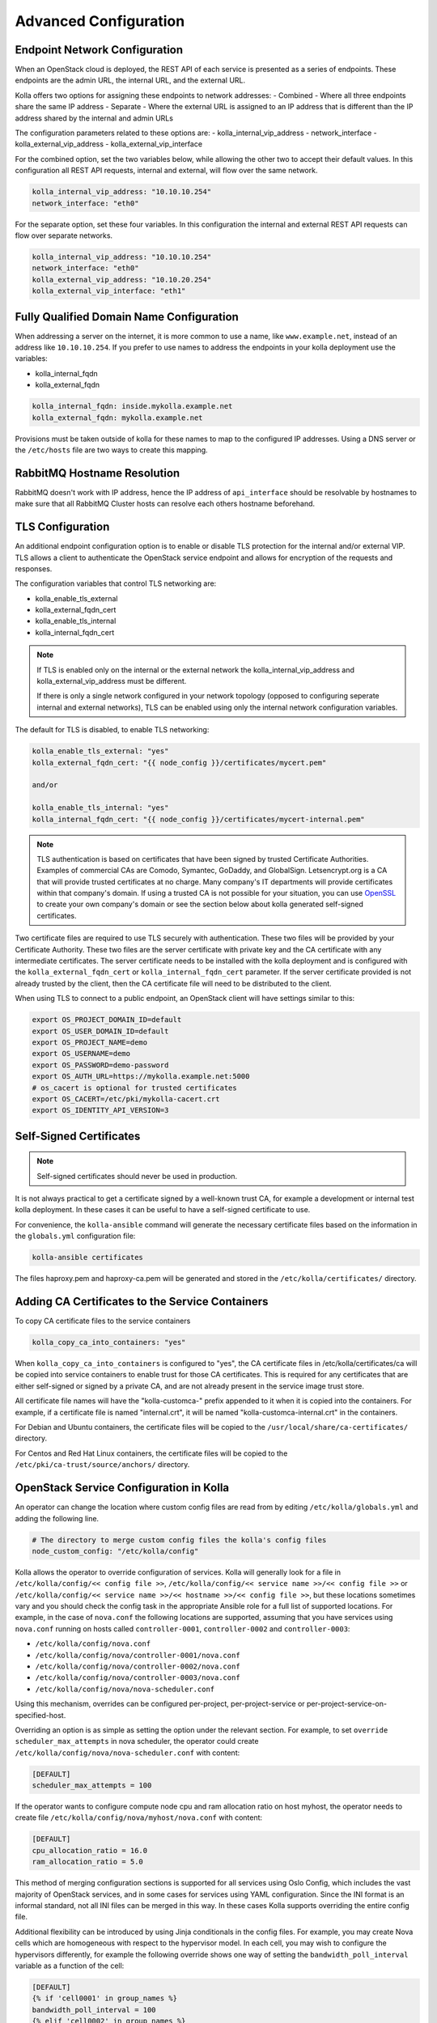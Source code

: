 .. _advanced-configuration:

======================
Advanced Configuration
======================

Endpoint Network Configuration
~~~~~~~~~~~~~~~~~~~~~~~~~~~~~~

When an OpenStack cloud is deployed, the REST API of each service is presented
as a series of endpoints. These endpoints are the admin URL, the internal
URL, and the external URL.

Kolla offers two options for assigning these endpoints to network addresses:
- Combined - Where all three endpoints share the same IP address
- Separate - Where the external URL is assigned to an IP address that is
different than the IP address shared by the internal and admin URLs

The configuration parameters related to these options are:
- kolla_internal_vip_address
- network_interface
- kolla_external_vip_address
- kolla_external_vip_interface

For the combined option, set the two variables below, while allowing the
other two to accept their default values. In this configuration all REST
API requests, internal and external, will flow over the same network.

.. code-block:: yaml

   kolla_internal_vip_address: "10.10.10.254"
   network_interface: "eth0"

For the separate option, set these four variables. In this configuration
the internal and external REST API requests can flow over separate
networks.

.. code-block:: yaml

   kolla_internal_vip_address: "10.10.10.254"
   network_interface: "eth0"
   kolla_external_vip_address: "10.10.20.254"
   kolla_external_vip_interface: "eth1"

Fully Qualified Domain Name Configuration
~~~~~~~~~~~~~~~~~~~~~~~~~~~~~~~~~~~~~~~~~

When addressing a server on the internet, it is more common to use
a name, like ``www.example.net``, instead of an address like
``10.10.10.254``. If you prefer to use names to address the endpoints
in your kolla deployment use the variables:

- kolla_internal_fqdn
- kolla_external_fqdn

.. code-block:: yaml

   kolla_internal_fqdn: inside.mykolla.example.net
   kolla_external_fqdn: mykolla.example.net

Provisions must be taken outside of kolla for these names to map to the
configured IP addresses. Using a DNS server or the ``/etc/hosts`` file
are two ways to create this mapping.

RabbitMQ Hostname Resolution
~~~~~~~~~~~~~~~~~~~~~~~~~~~~

RabbitMQ doesn't work with IP address, hence the IP address of
``api_interface`` should be resolvable by hostnames to make sure that
all RabbitMQ Cluster hosts can resolve each others hostname beforehand.

TLS Configuration
~~~~~~~~~~~~~~~~~

An additional endpoint configuration option is to enable or disable
TLS protection for the internal and/or external VIP. TLS allows a client to
authenticate the OpenStack service endpoint and allows for encryption of the
requests and responses.

The configuration variables that control TLS networking are:

- kolla_enable_tls_external
- kolla_external_fqdn_cert
- kolla_enable_tls_internal
- kolla_internal_fqdn_cert

.. note::

   If TLS is enabled only on the internal or the external network
   the kolla_internal_vip_address and kolla_external_vip_address must
   be different.

   If there is only a single network configured in your network topology
   (opposed to configuring seperate internal and external networks), TLS
   can be enabled using only the internal network configuration variables.

The default for TLS is disabled, to enable TLS networking:

.. code-block:: yaml

   kolla_enable_tls_external: "yes"
   kolla_external_fqdn_cert: "{{ node_config }}/certificates/mycert.pem"

   and/or

   kolla_enable_tls_internal: "yes"
   kolla_internal_fqdn_cert: "{{ node_config }}/certificates/mycert-internal.pem"


.. note::

   TLS authentication is based on certificates that have been
   signed by trusted Certificate Authorities. Examples of commercial
   CAs are Comodo, Symantec, GoDaddy, and GlobalSign. Letsencrypt.org
   is a CA that will provide trusted certificates at no charge. Many
   company's IT departments will provide certificates within that
   company's domain. If using a trusted CA is not possible for your
   situation, you can use `OpenSSL <https://www.openssl.org>`__
   to create your own company's domain or see the section below about
   kolla generated self-signed certificates.

Two certificate files are required to use TLS securely with authentication.
These two files will be provided by your Certificate Authority. These
two files are the server certificate with private key and the CA certificate
with any intermediate certificates. The server certificate needs to be
installed with the kolla deployment and is configured with the
``kolla_external_fqdn_cert`` or ``kolla_internal_fqdn_cert`` parameter.
If the server certificate provided is not already trusted by the client,
then the CA certificate file will need to be distributed to the client.

When using TLS to connect to a public endpoint, an OpenStack client will
have settings similar to this:

.. code-block:: shell

   export OS_PROJECT_DOMAIN_ID=default
   export OS_USER_DOMAIN_ID=default
   export OS_PROJECT_NAME=demo
   export OS_USERNAME=demo
   export OS_PASSWORD=demo-password
   export OS_AUTH_URL=https://mykolla.example.net:5000
   # os_cacert is optional for trusted certificates
   export OS_CACERT=/etc/pki/mykolla-cacert.crt
   export OS_IDENTITY_API_VERSION=3

Self-Signed Certificates
~~~~~~~~~~~~~~~~~~~~~~~~

.. note::

   Self-signed certificates should never be used in production.

It is not always practical to get a certificate signed by a well-known
trust CA, for example a development or internal test kolla deployment. In
these cases it can be useful to have a self-signed certificate to use.

For convenience, the ``kolla-ansible`` command will generate the necessary
certificate files based on the information in the ``globals.yml``
configuration file:

.. code-block:: console

   kolla-ansible certificates

The files haproxy.pem and haproxy-ca.pem will be generated and stored
in the ``/etc/kolla/certificates/`` directory.

Adding CA Certificates to the Service Containers
~~~~~~~~~~~~~~~~~~~~~~~~~~~~~~~~~~~~~~~~~~~~~~~~

To copy CA certificate files to the service containers

.. code-block:: yaml

   kolla_copy_ca_into_containers: "yes"

When ``kolla_copy_ca_into_containers`` is configured to "yes", the
CA certificate files in /etc/kolla/certificates/ca will be copied into
service containers to enable trust for those CA certificates. This is required
for any certificates that are either self-signed or signed by a private CA,
and are not already present in the service image trust store.

All certificate file names will have the "kolla-customca-" prefix appended to
it when it is copied into the containers. For example, if a certificate file is
named "internal.crt", it will be named "kolla-customca-internal.crt" in the
containers.

For Debian and Ubuntu containers, the certificate files will be copied to
the ``/usr/local/share/ca-certificates/`` directory.

For Centos and Red Hat Linux containers, the certificate files will be copied
to the ``/etc/pki/ca-trust/source/anchors/`` directory.

.. _service-config:

OpenStack Service Configuration in Kolla
~~~~~~~~~~~~~~~~~~~~~~~~~~~~~~~~~~~~~~~~

An operator can change the location where custom config files are read from by
editing ``/etc/kolla/globals.yml`` and adding the following line.

.. code-block:: yaml

   # The directory to merge custom config files the kolla's config files
   node_custom_config: "/etc/kolla/config"

Kolla allows the operator to override configuration of services. Kolla will
generally look for a file in ``/etc/kolla/config/<< config file >>``,
``/etc/kolla/config/<< service name >>/<< config file >>`` or
``/etc/kolla/config/<< service name >>/<< hostname >>/<< config file >>``,
but these locations sometimes vary and you should check the config task in
the appropriate Ansible role for a full list of supported locations. For
example, in the case of ``nova.conf`` the following locations are supported,
assuming that you have services using ``nova.conf`` running on hosts
called ``controller-0001``, ``controller-0002`` and ``controller-0003``:

* ``/etc/kolla/config/nova.conf``
* ``/etc/kolla/config/nova/controller-0001/nova.conf``
* ``/etc/kolla/config/nova/controller-0002/nova.conf``
* ``/etc/kolla/config/nova/controller-0003/nova.conf``
* ``/etc/kolla/config/nova/nova-scheduler.conf``

Using this mechanism, overrides can be configured per-project,
per-project-service or per-project-service-on-specified-host.

Overriding an option is as simple as setting the option under the relevant
section. For example, to set ``override scheduler_max_attempts`` in nova
scheduler, the operator could create
``/etc/kolla/config/nova/nova-scheduler.conf`` with content:

.. path /etc/kolla/config/nova/nova-scheduler.conf
.. code-block:: ini

   [DEFAULT]
   scheduler_max_attempts = 100

If the operator wants to configure compute node cpu and ram allocation ratio
on host myhost, the operator needs to create file
``/etc/kolla/config/nova/myhost/nova.conf`` with content:

.. path /etc/kolla/config/nova/myhost/nova.conf
.. code-block:: ini

   [DEFAULT]
   cpu_allocation_ratio = 16.0
   ram_allocation_ratio = 5.0

This method of merging configuration sections is supported for all services
using Oslo Config, which includes the vast majority of OpenStack services,
and in some cases for services using YAML configuration. Since the INI format
is an informal standard, not all INI files can be merged in this way. In
these cases Kolla supports overriding the entire config file.

Additional flexibility can be introduced by using Jinja conditionals in the
config files.  For example, you may create Nova cells which are homogeneous
with respect to the hypervisor model. In each cell, you may wish to configure
the hypervisors differently, for example the following override shows one way
of setting the ``bandwidth_poll_interval`` variable as a function of the cell:

.. path /etc/kolla/config/nova.conf
.. code-block:: ini

   [DEFAULT]
   {% if 'cell0001' in group_names %}
   bandwidth_poll_interval = 100
   {% elif 'cell0002' in group_names %}
   bandwidth_poll_interval = -1
   {% else %}
   bandwidth_poll_interval = 300
   {% endif %}

An alternative to Jinja conditionals would be to define a variable for the
``bandwidth_poll_interval`` and set it in according to your requirements
in the inventory group or host vars:

.. path /etc/kolla/config/nova.conf
.. code-block:: ini

   [DEFAULT]
   bandwidth_poll_interval = {{ bandwidth_poll_interval }}

Kolla allows the operator to override configuration globally for all services.
It will look for a file called ``/etc/kolla/config/global.conf``.

For example to modify database pool size connection for all services, the
operator needs to create ``/etc/kolla/config/global.conf`` with content:

.. path /etc/kolla/config/global.conf
.. code-block:: ini

   [database]
   max_pool_size = 100

In case the operators want to customize ``policy.json`` file, they should
create a full policy file for specific project in the same directory like above
and Kolla will overwrite default policy file with it. Be aware, with some
projects are keeping full policy file in source code, operators just need to
copy it but with some others are defining default rules in codebase, they have
to generate it.

For example to overwrite ``policy.json`` file of Neutron project, the operator
needs to grab ``policy.json`` from Neutron project source code, update rules
and then put it to ``/etc/kolla/config/neutron/policy.json``.

.. note::

   Currently kolla-ansible only support JSON and YAML format for policy file.

The operator can make these changes after services were already deployed by
using following command:

.. code-block:: console

   kolla-ansible reconfigure

IP Address Constrained Environments
~~~~~~~~~~~~~~~~~~~~~~~~~~~~~~~~~~~

If a development environment doesn't have a free IP address available for VIP
configuration, the host's IP address may be used here by disabling HAProxy by
adding:

.. code-block:: yaml

   enable_haproxy: "no"

Note this method is not recommended and generally not tested by the
Kolla community, but included since sometimes a free IP is not available
in a testing environment.

External Elasticsearch/Kibana environment
~~~~~~~~~~~~~~~~~~~~~~~~~~~~~~~~~~~~~~~~~

It is possible to use an external Elasticsearch/Kibana environment. To do this
first disable the deployment of the central logging.

.. code-block:: yaml

   enable_central_logging: "no"

Now you can use the parameter ``elasticsearch_address`` to configure the
address of the external Elasticsearch environment.

Non-default <service> port
~~~~~~~~~~~~~~~~~~~~~~~~~~

It is sometimes required to use a different than default port
for service(s) in Kolla. It is possible with setting
``<service>_port`` in ``globals.yml`` file. For example:

.. code-block:: yaml

   database_port: 3307

As ``<service>_port`` value is saved in different services' configuration so
it's advised to make above change before deploying.

Use an external Syslog server
~~~~~~~~~~~~~~~~~~~~~~~~~~~~~

By default, Fluentd is used as a syslog server to collect Swift and HAProxy
logs. When Fluentd is disabled or you want to use an external syslog server,
You can set syslog parameters in ``globals.yml`` file. For example:

.. code-block:: yaml

   syslog_server: "172.29.9.145"
   syslog_udp_port: "514"

You can also set syslog facility names for Swift and HAProxy logs.
By default, Swift and HAProxy use ``local0`` and ``local1``, respectively.

.. code-block:: yaml

   syslog_swift_facility: "local0"
   syslog_haproxy_facility: "local1"

Mount additional Docker volumes in containers
~~~~~~~~~~~~~~~~~~~~~~~~~~~~~~~~~~~~~~~~~~~~~

It is sometimes useful to be able to mount additional Docker volumes into
one or more containers. This may be to integrate 3rd party components into
OpenStack, or to provide access to site-specific data such as x.509
certificate bundles.

Additional volumes may be specified at three levels:

* globally
* per-service (e.g. nova)
* per-container (e.g. ``nova-api``)

To specify additional volumes globally for all containers, set
``default_extra_volumes`` in ``globals.yml``. For example:

.. code-block:: yaml

  default_extra_volumes:
    - "/etc/foo:/etc/foo"

To specify additional volumes for all containers in a service, set
``<service_name>_extra_volumes`` in ``globals.yml``. For example:

.. code-block:: yaml

  nova_extra_volumes:
    - "/etc/foo:/etc/foo"

To specify additional volumes for a single container, set
``<container_name>_extra_volumes`` in ``globals.yml``. For example:

.. code-block:: yaml

  nova_libvirt_extra_volumes:
    - "/etc/foo:/etc/foo"
